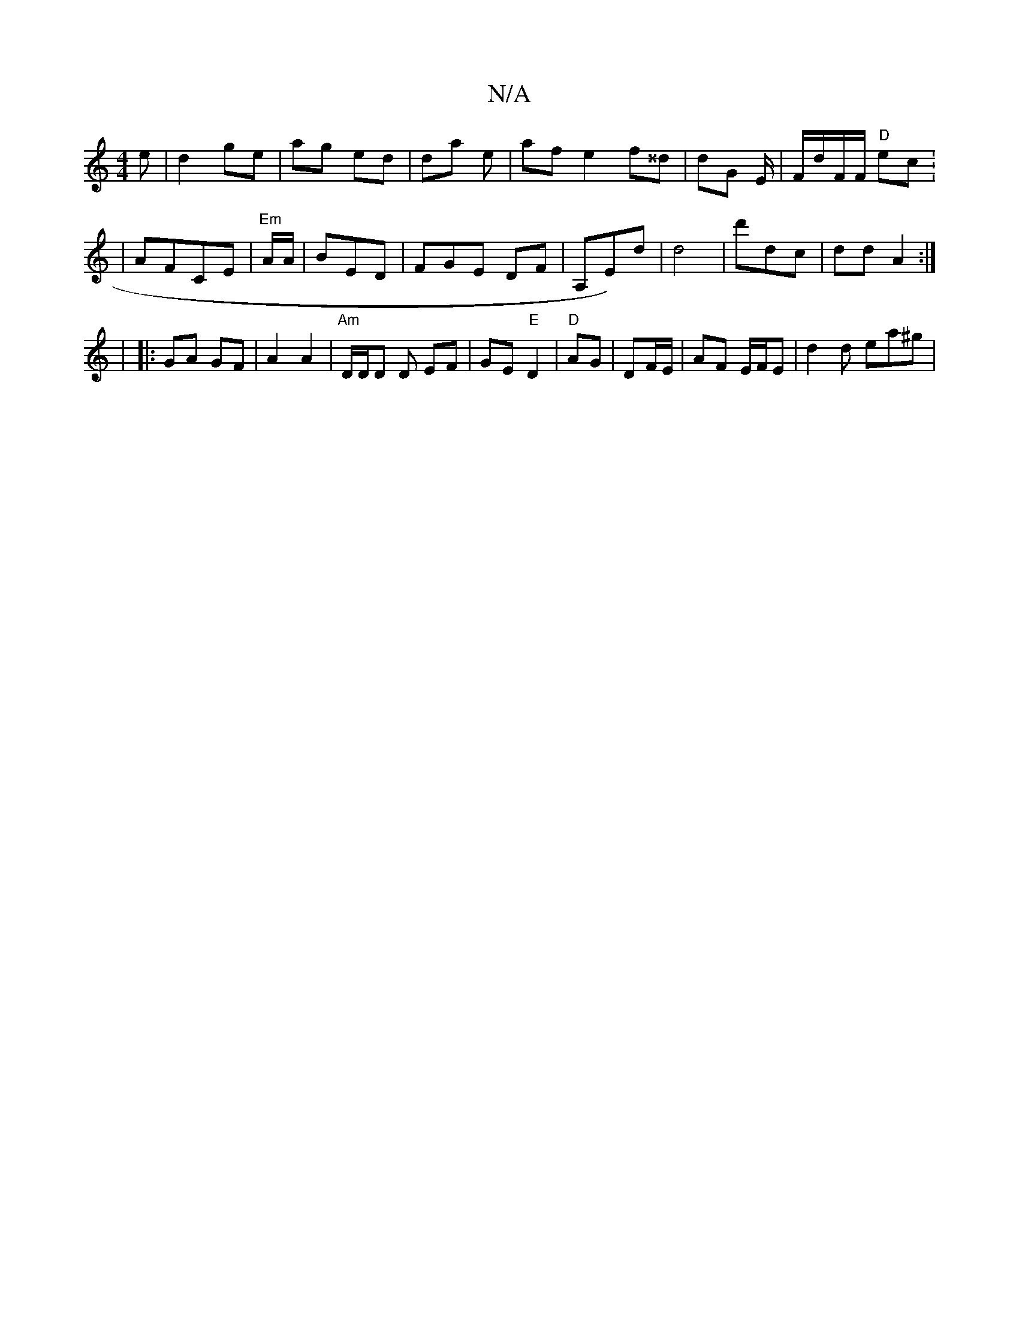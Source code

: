 X:1
T:N/A
M:4/4
R:N/A
K:Cmajor
e|d2 ge | ag ed | da e | af e2 f^^d|dG E/ | F/d/F/F/ "D"ec.|
| AFCE|"Em"A/A/ | BED | FGE DF|A,E)d|d4 | d'dc | dd A2 :|
|
|:GA GF|A2 A2 | "Am" D/D/D D EF | GE "E"D2|"D" AG | DF/E/ | AF E/F/E|d2d ea^g |